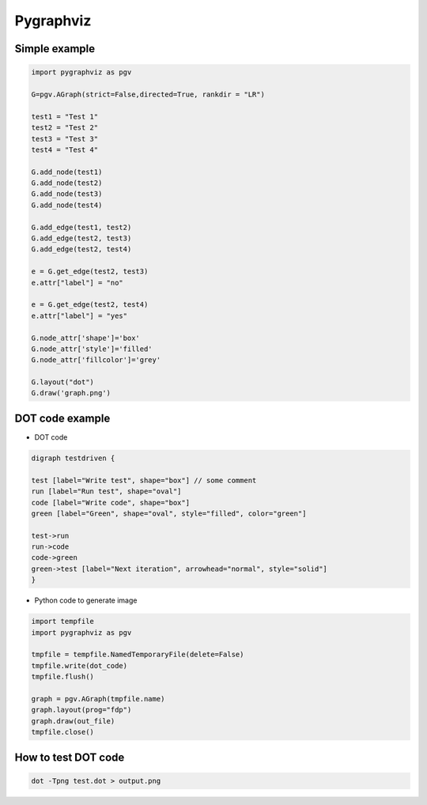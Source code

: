 ##########
Pygraphviz
##########

Simple example
==============

.. code-block:: python

  import pygraphviz as pgv

  G=pgv.AGraph(strict=False,directed=True, rankdir = "LR")

  test1 = "Test 1"
  test2 = "Test 2"
  test3 = "Test 3"
  test4 = "Test 4"

  G.add_node(test1)
  G.add_node(test2)
  G.add_node(test3)
  G.add_node(test4)

  G.add_edge(test1, test2)
  G.add_edge(test2, test3)
  G.add_edge(test2, test4)

  e = G.get_edge(test2, test3)
  e.attr["label"] = "no"

  e = G.get_edge(test2, test4)
  e.attr["label"] = "yes"

  G.node_attr['shape']='box'
  G.node_attr['style']='filled'
  G.node_attr['fillcolor']='grey'

  G.layout("dot")
  G.draw('graph.png')


DOT code example
================

* DOT code

.. code-block:: python

  digraph testdriven {

  test [label="Write test", shape="box"] // some comment
  run [label="Run test", shape="oval"]
  code [label="Write code", shape="box"]
  green [label="Green", shape="oval", style="filled", color="green"]

  test->run
  run->code
  code->green
  green->test [label="Next iteration", arrowhead="normal", style="solid"]
  }

* Python code to generate image

.. code-block:: bash

  import tempfile
  import pygraphviz as pgv

  tmpfile = tempfile.NamedTemporaryFile(delete=False)
  tmpfile.write(dot_code)
  tmpfile.flush()

  graph = pgv.AGraph(tmpfile.name)
  graph.layout(prog="fdp")
  graph.draw(out_file)
  tmpfile.close()


How to test DOT code
====================

.. code-block:: bash

  dot -Tpng test.dot > output.png
